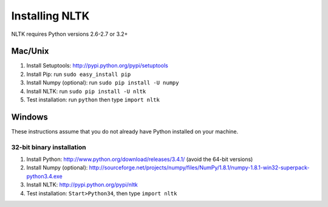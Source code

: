 Installing NLTK
===============

NLTK requires Python versions 2.6-2.7 or 3.2+

Mac/Unix
--------

#. Install Setuptools: http://pypi.python.org/pypi/setuptools
#. Install Pip: run ``sudo easy_install pip``
#. Install Numpy (optional): run ``sudo pip install -U numpy``
#. Install NLTK: run ``sudo pip install -U nltk``
#. Test installation: run ``python`` then type ``import nltk``

Windows
-------

These instructions assume that you do not already have Python installed on your machine.

32-bit binary installation
~~~~~~~~~~~~~~~~~~~~~~~~~~

#. Install Python: http://www.python.org/download/releases/3.4.1/ (avoid the 64-bit versions)
#. Install Numpy (optional): http://sourceforge.net/projects/numpy/files/NumPy/1.8.1/numpy-1.8.1-win32-superpack-python3.4.exe
#. Install NLTK: http://pypi.python.org/pypi/nltk
#. Test installation: ``Start>Python34``, then type ``import nltk``

